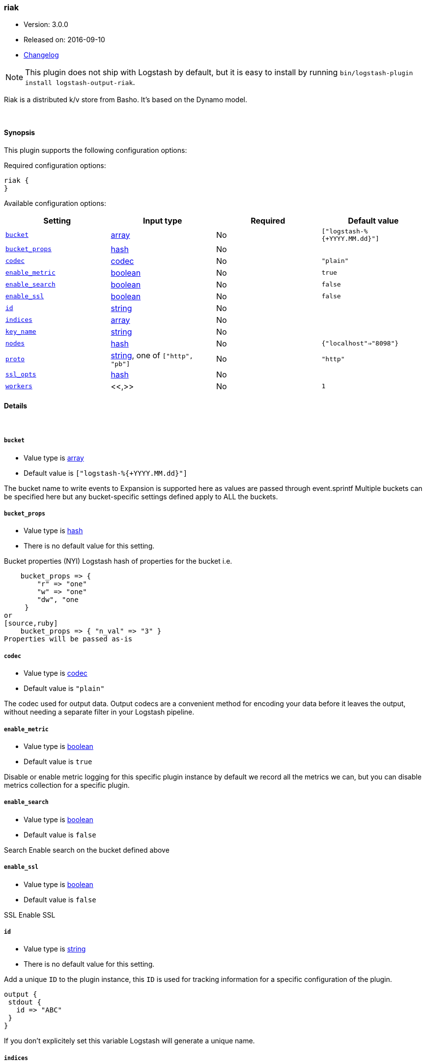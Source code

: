 [[plugins-outputs-riak]]
=== riak

* Version: 3.0.0
* Released on: 2016-09-10
* https://github.com/logstash-plugins/logstash-output-riak/blob/master/CHANGELOG.md#300[Changelog]



NOTE: This plugin does not ship with Logstash by default, but it is easy to install by running `bin/logstash-plugin install logstash-output-riak`.


Riak is a distributed k/v store from Basho.
It's based on the Dynamo model.

&nbsp;

==== Synopsis

This plugin supports the following configuration options:

Required configuration options:

[source,json]
--------------------------
riak {
}
--------------------------



Available configuration options:

[cols="<,<,<,<m",options="header",]
|=======================================================================
|Setting |Input type|Required|Default value
| <<plugins-outputs-riak-bucket>> |<<array,array>>|No|`["logstash-%{+YYYY.MM.dd}"]`
| <<plugins-outputs-riak-bucket_props>> |<<hash,hash>>|No|
| <<plugins-outputs-riak-codec>> |<<codec,codec>>|No|`"plain"`
| <<plugins-outputs-riak-enable_metric>> |<<boolean,boolean>>|No|`true`
| <<plugins-outputs-riak-enable_search>> |<<boolean,boolean>>|No|`false`
| <<plugins-outputs-riak-enable_ssl>> |<<boolean,boolean>>|No|`false`
| <<plugins-outputs-riak-id>> |<<string,string>>|No|
| <<plugins-outputs-riak-indices>> |<<array,array>>|No|
| <<plugins-outputs-riak-key_name>> |<<string,string>>|No|
| <<plugins-outputs-riak-nodes>> |<<hash,hash>>|No|`{"localhost"=>"8098"}`
| <<plugins-outputs-riak-proto>> |<<string,string>>, one of `["http", "pb"]`|No|`"http"`
| <<plugins-outputs-riak-ssl_opts>> |<<hash,hash>>|No|
| <<plugins-outputs-riak-workers>> |<<,>>|No|`1`
|=======================================================================


==== Details

&nbsp;

[[plugins-outputs-riak-bucket]]
===== `bucket`

  * Value type is <<array,array>>
  * Default value is `["logstash-%{+YYYY.MM.dd}"]`

The bucket name to write events to
Expansion is supported here as values are
passed through event.sprintf
Multiple buckets can be specified here
but any bucket-specific settings defined
apply to ALL the buckets.

[[plugins-outputs-riak-bucket_props]]
===== `bucket_props`

  * Value type is <<hash,hash>>
  * There is no default value for this setting.

Bucket properties (NYI)
Logstash hash of properties for the bucket
i.e.
[source,ruby]
    bucket_props => {
        "r" => "one"
        "w" => "one"
        "dw", "one
     }
or
[source,ruby]
    bucket_props => { "n_val" => "3" }
Properties will be passed as-is

[[plugins-outputs-riak-codec]]
===== `codec`

  * Value type is <<codec,codec>>
  * Default value is `"plain"`

The codec used for output data. Output codecs are a convenient method for encoding your data before it leaves the output, without needing a separate filter in your Logstash pipeline.

[[plugins-outputs-riak-enable_metric]]
===== `enable_metric`

  * Value type is <<boolean,boolean>>
  * Default value is `true`

Disable or enable metric logging for this specific plugin instance
by default we record all the metrics we can, but you can disable metrics collection
for a specific plugin.

[[plugins-outputs-riak-enable_search]]
===== `enable_search`

  * Value type is <<boolean,boolean>>
  * Default value is `false`

Search
Enable search on the bucket defined above

[[plugins-outputs-riak-enable_ssl]]
===== `enable_ssl`

  * Value type is <<boolean,boolean>>
  * Default value is `false`

SSL
Enable SSL

[[plugins-outputs-riak-id]]
===== `id`

  * Value type is <<string,string>>
  * There is no default value for this setting.

Add a unique `ID` to the plugin instance, this `ID` is used for tracking
information for a specific configuration of the plugin.

```
output {
 stdout {
   id => "ABC"
 }
}
```

If you don't explicitely set this variable Logstash will generate a unique name.

[[plugins-outputs-riak-indices]]
===== `indices`

  * Value type is <<array,array>>
  * There is no default value for this setting.

Indices
Array of fields to add 2i on
e.g.
[source,ruby]
    `indices => ["source_host", "type"]
Off by default as not everyone runs eleveldb

[[plugins-outputs-riak-key_name]]
===== `key_name`

  * Value type is <<string,string>>
  * There is no default value for this setting.

The event key name
variables are valid here.

Choose this carefully. Best to let riak decide.

[[plugins-outputs-riak-nodes]]
===== `nodes`

  * Value type is <<hash,hash>>
  * Default value is `{"localhost"=>"8098"}`

The nodes of your Riak cluster
This can be a single host or
a Logstash hash of node/port pairs
e.g
[source,ruby]
    {
        "node1" => "8098"
        "node2" => "8098"
    }

[[plugins-outputs-riak-proto]]
===== `proto`

  * Value can be any of: `http`, `pb`
  * Default value is `"http"`

The protocol to use
HTTP or ProtoBuf
Applies to ALL backends listed above
No mix and match

[[plugins-outputs-riak-ssl_opts]]
===== `ssl_opts`

  * Value type is <<hash,hash>>
  * There is no default value for this setting.

SSL Options
Options for SSL connections
Only applied if SSL is enabled
Logstash hash that maps to the riak-client options
here: https://github.com/basho/riak-ruby-client/wiki/Connecting-to-Riak
You'll likely want something like this:

[source, ruby]
    ssl_opts => {
       "pem" => "/etc/riak.pem"
       "ca_path" => "/usr/share/certificates"
    }

Per the riak client docs, the above sample options
will turn on SSL `VERIFY_PEER`

[[plugins-outputs-riak-workers]]
===== `workers`

  * Value type is <<string,string>>
  * Default value is `1`




